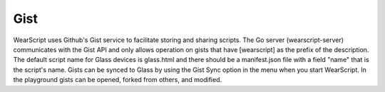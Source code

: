 Gist
====

.. raw:: html

  <div style="position: relative;margin-bottom: 30px;padding-bottom: 56.25%;padding-top: 30px; height: 0; overflow: hidden;">
    <iframe style="position: absolute;top: 0;left: 0;width: 100%;height: 100%;" src="http://www.youtube.com/embed/LEXDaZzvSKk" frameborder="0"></iframe>
  </div>

WearScript uses Github's Gist service to facilitate storing and sharing scripts.  The Go server (wearscript-server) communicates with the Gist API and only allows operation on gists that have [wearscript] as the prefix of the description.  The default script name for Glass devices is glass.html and there should be a manifest.json file with a field "name" that is the script's name.  Gists can be synced to Glass by using the Gist Sync option in the menu when you start WearScript.  In the playground gists can be opened, forked from others, and modified.
